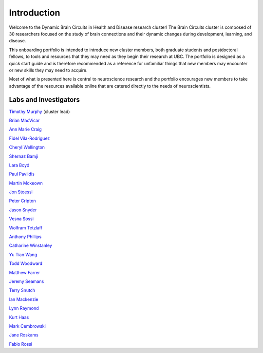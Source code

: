 ############
Introduction
############

Welcome to the Dynamic Brain Circuits in Health and Disease research cluster! The Brain Circuits cluster is composed of
30 researchers focused on the study of brain connections and their dynamic changes during development, learning, and disease.

This onboarding portfolio is intended to introduce new cluster members, both graduate students and postdoctoral fellows, 
to tools and resources that they may need as they begin their research at UBC. The portfolio is designed as a quick start guide
and is therefore recommended as a reference for unfamiliar things that new members may encounter or new skills they may need to acquire. 

Most of what is presented here is central to neuroscience research and the portfolio encourages new members to take advantage of the resources
available online that are catered directly to the needs of neuroscientists.


Labs and Investigators
======================

`Timothy Murphy <https://murphylab.med.ubc.ca/>`_ (cluster lead)

`Brian MacVicar <https://macvicarlab.centreforbrainhealth.ca/>`_ 

`Ann Marie Craig <https://www.centreforbrainhealth.ca/craig-ann-marie>`_ 

`Fidel Vila-Rodriguez <https://ninet.med.ubc.ca/>`_ 

`Cheryl Wellington <https://www.centreforbrainhealth.ca/wellington-cheryl>`_ 

`Shernaz Bamji <https://www.bamjilab.com/>`_ 

`Lara Boyd <https://brain.rehab.med.ubc.ca/>`_ 

`Paul Pavlidis <https://pavlab.msl.ubc.ca/>`_ 

`Martin Mckeown <http://parkinsons.ubc.ca/wp/>`_ 

`Jon Stoessl <http://parkinsons.ubc.ca/wp/>`_ 

`Peter Cripton <https://injury.mech.ubc.ca/>`_ 

`Jason Snyder <http://snyderlab.com/>`_ 

`Vesna Sossi <https://pet.ubc.ca/>`_ 

`Wolfram Tetzlaff <http://icord.org/researchers/dr-wolfram-tetzlaff/>`_

`Anthony Phillips <https://braincircuits.centreforbrainhealth.ca/phillips-anthony-g>`_

`Catharine Winstanley <https://winstanleylab.psych.ubc.ca/>`_

`Yu Tian Wang <https://braincircuits.centreforbrainhealth.ca/wang-yu-tian>`_

`Todd Woodward <http://www.cnoslab.com/Home.html>`_

`Matthew Farrer <http://www.can.ubc.ca/>`_

`Jeremy Seamans <https://www.centreforbrainhealth.ca/seamans-jeremy>`_

`Terry Snutch <https://snutchlab.msl.ubc.ca/>`_

`Ian Mackenzie <https://braincircuits.centreforbrainhealth.ca/mackenzie-ian>`_

`Lynn Raymond <https://chd.med.ubc.ca/>`_

`Kurt Haas <http://www.haaslab.com/>`_

`Mark Cembrowski <https://www.cembrowskilab.com/>`_

`Jane Roskams <https://www.zoology.ubc.ca/~roskams/PeoplePages/Jane.html>`_

`Fabio Rossi <http://www.rossilab.ca/index.html>`_